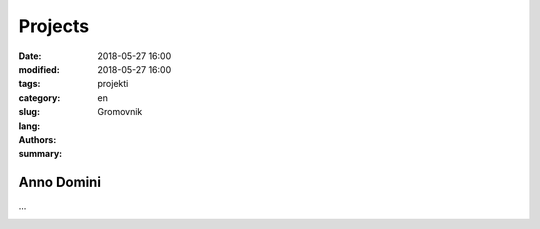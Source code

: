 Projects
========

:date: 2018-05-27 16:00
:modified: 2018-05-27 16:00
:tags:
:category:
:slug: projekti
:lang: en
:authors: Gromovnik
:summary:

Anno Domini
-----------

...

.. image:: {static}../static/images/anno-domini-dvorac.png
   :alt: Dvorac Anno Domini
